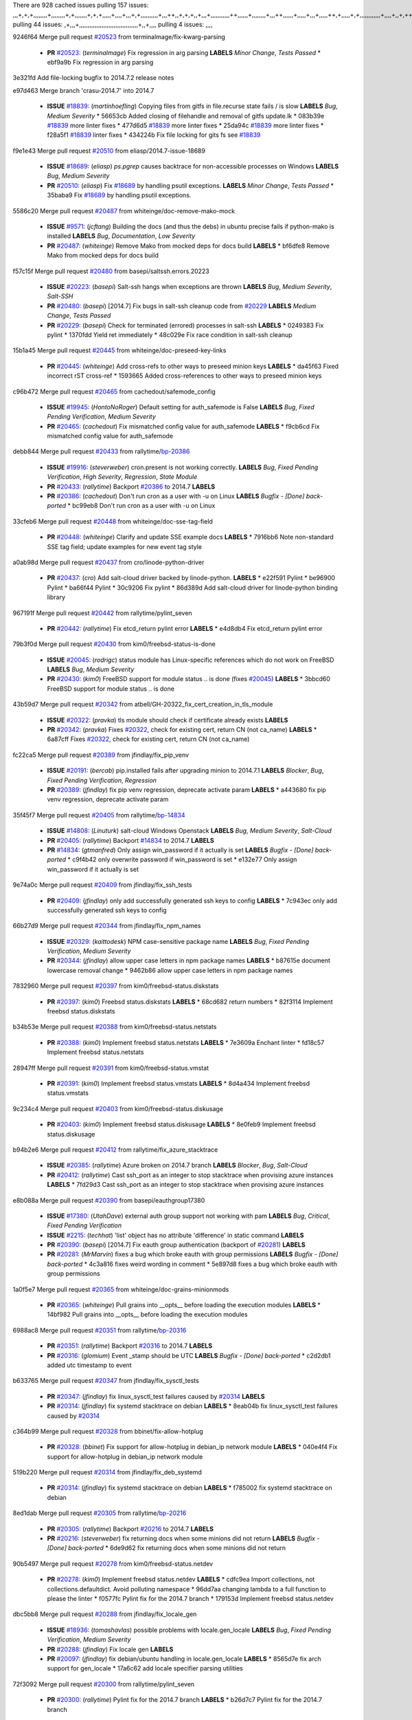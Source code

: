 There are 928 cached issues
pulling 157 issues:
,,,+,+,+,,,,,,,,+,,,,,,,,+,+,,,,,,,+,+,+,,,,,+,,,,+,,,+,+,,,,,,,,,,+,,,++,,+,+,+,,+,,,+,,,,,,,,,,,++,,,,,,+,,,,,,,,+,,,++,,,,,,+,,,,,+,,,+,,,,,++,+,,,,,+,+,,,,,,,,,,,,+,,,,+,,+,++,,,,,,+,+,,,,,,+,,+,,,
pulling 44 issues:
,+,,,+,,,,,,,,,,,,,,,,,,,,,,,,,,,,,,,,,,+,,+,,,,
pulling 4 issues:
,,,,

9246f64 Merge pull request `#20523`_ from terminalmage/fix-kwarg-parsing

  - **PR** `#20523`_: (*terminalmage*) Fix regression in arg parsing **LABELS** *Minor Change*, *Tests Passed*
    * ebf9a9b Fix regression in arg parsing

3e321fd Add file-locking bugfix to 2014.7.2 release notes


e97d463 Merge branch 'crasu-2014.7' into 2014.7

  - **ISSUE** `#18839`_: (*martinhoefling*) Copying files from gitfs in file.recurse state fails / is slow **LABELS** *Bug*, *Medium Severity*
    * 56653cb Added closing of filehandle and removal of gitfs update.lk
    * 083b39e `#18839`_ more linter fixes
    * 477d6d5 `#18839`_ more linter fixes
    * 25da94c `#18839`_ more linter fixes
    * f28a5f1 `#18839`_ linter fixes
    * 434224b Fix file locking for gits fs see `#18839`_

f9e1e43 Merge pull request `#20510`_ from eliasp/2014.7-issue-18689

  - **ISSUE** `#18689`_: (*eliasp*) `ps.pgrep` causes backtrace for non-accessible processes on Windows **LABELS** *Bug*, *Medium Severity*
  - **PR** `#20510`_: (*eliasp*) Fix `#18689`_ by handling psutil exceptions. **LABELS** *Minor Change*, *Tests Passed*
    * 35baba9 Fix `#18689`_ by handling psutil exceptions.

5586c20 Merge pull request `#20487`_ from whiteinge/doc-remove-mako-mock

  - **ISSUE** `#9571`_: (*jcftang*) Building the docs (and thus the debs) in ubuntu precise fails if python-mako is installed **LABELS** *Bug*, *Documentation*, *Low Severity*
  - **PR** `#20487`_: (*whiteinge*) Remove Mako from mocked deps for docs build **LABELS** 
    * bf6dfe8 Remove Mako from mocked deps for docs build

f57c15f Merge pull request `#20480`_ from basepi/saltssh.errors.20223

  - **ISSUE** `#20223`_: (*basepi*) Salt-ssh hangs when exceptions are thrown **LABELS** *Bug*, *Medium Severity*, *Salt-SSH*
  - **PR** `#20480`_: (*basepi*) [2014.7] Fix bugs in salt-ssh cleanup code from `#20229`_ **LABELS** *Medium Change*, *Tests Passed*
  - **PR** `#20229`_: (*basepi*) Check for terminated (errored) processes in salt-ssh **LABELS** 
    * 0249383 Fix pylint
    * 1370fdd Yield ret immediately
    * 48c029e Fix race condition in salt-ssh cleanup

15b1a45 Merge pull request `#20445`_ from whiteinge/doc-preseed-key-links

  - **PR** `#20445`_: (*whiteinge*) Add cross-refs to other ways to preseed minion keys **LABELS** 
    * da45f63 Fixed incorrect rST cross-ref
    * 1593665 Added cross-references to other ways to preseed minion keys

c96b472 Merge pull request `#20465`_ from cachedout/safemode_config

  - **ISSUE** `#19945`_: (*HontoNoRoger*) Default setting for auth_safemode is False **LABELS** *Bug*, *Fixed Pending Verification*, *Medium Severity*
  - **PR** `#20465`_: (*cachedout*) Fix mismatched config value for auth_safemode **LABELS** 
    * f9cb6cd Fix mismatched config value for auth_safemode

debb844 Merge pull request `#20433`_ from rallytime/`bp-20386`_

  - **ISSUE** `#19916`_: (*steverweber*) cron.present is not working correctly. **LABELS** *Bug*, *Fixed Pending Verification*, *High Severity*, *Regression*, *State Module*
  - **PR** `#20433`_: (*rallytime*) Backport `#20386`_ to 2014.7 **LABELS** 
  - **PR** `#20386`_: (*cachedout*) Don't run cron as a user with -u on Linux **LABELS** *Bugfix - [Done] back-ported*
    * bc99eb8 Don't run cron as a user with -u on Linux

33cfeb6 Merge pull request `#20448`_ from whiteinge/doc-sse-tag-field

  - **PR** `#20448`_: (*whiteinge*) Clarify and update SSE example docs **LABELS** 
    * 7916bb6 Note non-standard SSE tag field; update examples for new event tag style

a0ab98d Merge pull request `#20437`_ from cro/linode-python-driver

  - **PR** `#20437`_: (*cro*) Add salt-cloud driver backed by linode-python. **LABELS** 
    * e22f591 Pylint
    * be96900 Pylint
    * ba66f44 Pylint
    * 30c9206 Fix pylint
    * 86d389d Add salt-cloud driver for linode-python binding library

967191f Merge pull request `#20442`_ from rallytime/pylint_seven

  - **PR** `#20442`_: (*rallytime*) Fix etcd_return pylint error **LABELS** 
    * e4d8db4 Fix etcd_return pylint error

79b3f0d Merge pull request `#20430`_ from kim0/freebsd-status-is-done

  - **ISSUE** `#20045`_: (*rodrigc*) status module has Linux-specific references which do not work on FreeBSD **LABELS** *Bug*, *Medium Severity*
  - **PR** `#20430`_: (*kim0*) FreeBSD support for module status .. is done (fixes `#20045`_) **LABELS** 
    * 3bbcd60 FreeBSD support for module status .. is done

43b59d7 Merge pull request `#20342`_ from atbell/GH-20322_fix_cert_creation_in_tls_module

  - **ISSUE** `#20322`_: (*pravka*) tls module should check if certificate already exists **LABELS** 
  - **PR** `#20342`_: (*pravka*) Fixes `#20322`_, check for existing cert, return CN (not ca_name) **LABELS** 
    * 6a87cff Fixes `#20322`_, check for existing cert, return CN (not ca_name)

fc22ca5 Merge pull request `#20389`_ from jfindlay/fix_pip_venv

  - **ISSUE** `#20191`_: (*bercab*) pip.installed fails after upgrading minion to 2014.7.1 **LABELS** *Blocker*, *Bug*, *Fixed Pending Verification*, *Regression*
  - **PR** `#20389`_: (*jfindlay*) fix pip venv regression, deprecate activate param **LABELS** 
    * a443680 fix pip venv regression, deprecate activate param

35f45f7 Merge pull request `#20405`_ from rallytime/`bp-14834`_

  - **ISSUE** `#14808`_: (*Linuturk*) salt-cloud Windows Openstack **LABELS** *Bug*, *Medium Severity*, *Salt-Cloud*
  - **PR** `#20405`_: (*rallytime*) Backport `#14834`_ to 2014.7 **LABELS** 
  - **PR** `#14834`_: (*gtmanfred*) Only assign win_password if it actually is set **LABELS** *Bugfix - [Done] back-ported*
    * c9f4b42 only overwrite password if win_password is set
    * e132e77 Only assign win_password if it actually is set

9e74a0c Merge pull request `#20409`_ from jfindlay/fix_ssh_tests

  - **PR** `#20409`_: (*jfindlay*) only add successfully generated ssh keys to config **LABELS** 
    * 7c943ec only add successfully generated ssh keys to config

66b27d9 Merge pull request `#20344`_ from jfindlay/fix_npm_names

  - **ISSUE** `#20329`_: (*kaittodesk*) NPM case-sensitive package name **LABELS** *Bug*, *Fixed Pending Verification*, *Medium Severity*
  - **PR** `#20344`_: (*jfindlay*) allow upper case letters in npm package names **LABELS** 
    * b87615e document lowercase removal change
    * 9462b86 allow upper case letters in npm package names

7832960 Merge pull request `#20397`_ from kim0/freebsd-status.diskstats

  - **PR** `#20397`_: (*kim0*) Freebsd status.diskstats **LABELS** 
    * 68cd682 return numbers
    * 82f3114 Implement freebsd status.diskstats

b34b53e Merge pull request `#20388`_ from kim0/freebsd-status.netstats

  - **PR** `#20388`_: (*kim0*) Implement freebsd status.netstats **LABELS** 
    * 7e3609a Enchant linter
    * fd18c57 Implement freebsd status.netstats

28947ff Merge pull request `#20391`_ from kim0/freebsd-status.vmstat

  - **PR** `#20391`_: (*kim0*) Implement freebsd status.vmstats **LABELS** 
    * 8d4a434 Implement freebsd status.vmstats

9c234c4 Merge pull request `#20403`_ from kim0/freebsd-status.diskusage

  - **PR** `#20403`_: (*kim0*) Implement freebsd status.diskusage **LABELS** 
    * 8e0feb9 Implement freebsd status.diskusage

b94b2e6 Merge pull request `#20412`_ from rallytime/fix_azure_stacktrace

  - **ISSUE** `#20385`_: (*rallytime*) Azure broken on 2014.7 branch **LABELS** *Blocker*, *Bug*, *Salt-Cloud*
  - **PR** `#20412`_: (*rallytime*) Cast ssh_port as an integer to stop stacktrace when provising azure instances **LABELS** 
    * 7fd29d3 Cast ssh_port as an integer to stop stacktrace when provising azure instances

e8b088a Merge pull request `#20390`_ from basepi/eauthgroup17380

  - **ISSUE** `#17380`_: (*UtahDave*) external auth group support not working with pam **LABELS** *Bug*, *Critical*, *Fixed Pending Verification*
  - **ISSUE** `#2215`_: (*techhat*) 'list' object has no attribute 'difference' in static command **LABELS** 
  - **PR** `#20390`_: (*basepi*) [2014.7] Fix eauth group authentication (backport of `#20281`_) **LABELS** 
  - **PR** `#20281`_: (*MrMarvin*) fixes a bug which broke eauth with group permissions **LABELS** *Bugfix - [Done] back-ported*
    * 4c3a816 fixes weird wording in comment
    * 5e897d8 fixes a bug which broke eauth with group permissions

1a0f5e7 Merge pull request `#20365`_ from whiteinge/doc-grains-minionmods

  - **PR** `#20365`_: (*whiteinge*) Pull grains into __opts__ before loading the execution modules **LABELS** 
    * 14bf982 Pull grains into __opts__ before loading the execution modules

6988ac8 Merge pull request `#20351`_ from rallytime/`bp-20316`_

  - **PR** `#20351`_: (*rallytime*) Backport `#20316`_ to 2014.7 **LABELS** 
  - **PR** `#20316`_: (*glomium*) Event _stamp should be UTC **LABELS** *Bugfix - [Done] back-ported*
    * c2d2db1 added utc timestamp to event

b633765 Merge pull request `#20347`_ from jfindlay/fix_sysctl_tests

  - **PR** `#20347`_: (*jfindlay*) fix linux_sysctl_test failures caused by `#20314`_ **LABELS** 
  - **PR** `#20314`_: (*jfindlay*) fix systemd stacktrace on debian **LABELS** 
    * 8eab04b fix linux_sysctl_test failures caused by `#20314`_

c364b99 Merge pull request `#20328`_ from bbinet/fix-allow-hotplug

  - **PR** `#20328`_: (*bbinet*) Fix support for allow-hotplug in debian_ip network module **LABELS** 
    * 040e4f4 Fix support for allow-hotplug in debian_ip network module

519b220 Merge pull request `#20314`_ from jfindlay/fix_deb_systemd

  - **PR** `#20314`_: (*jfindlay*) fix systemd stacktrace on debian **LABELS** 
    * f785002 fix systemd stacktrace on debian

8ed1dab Merge pull request `#20305`_ from rallytime/`bp-20216`_

  - **PR** `#20305`_: (*rallytime*) Backport `#20216`_ to 2014.7 **LABELS** 
  - **PR** `#20216`_: (*steverweber*) fix returning docs when some minions did not return **LABELS** *Bugfix - [Done] back-ported*
    * 6de9d62 fix returning docs when some minions did not return

90b5497 Merge pull request `#20278`_ from kim0/freebsd-status.netdev

  - **PR** `#20278`_: (*kim0*) Implement freebsd status.netdev **LABELS** 
    * cdfc9ea Import collections, not collections.defaultdict. Avoid polluting namespace
    * 96dd7aa changing lambda to a full function to please the linter
    * f0577fc Pylint fix for the 2014.7 branch
    * 179153d Implement freebsd status.netdev

dbc5bb8 Merge pull request `#20288`_ from jfindlay/fix_locale_gen

  - **ISSUE** `#18936`_: (*tomashavlas*) possible problems with locale.gen_locale **LABELS** *Bug*, *Fixed Pending Verification*, *Medium Severity*
  - **PR** `#20288`_: (*jfindlay*) Fix locale gen **LABELS** 
  - **PR** `#20097`_: (*jfindlay*) fix debian/ubuntu handling in locale.gen_locale **LABELS** 
    * 8565d7e fix arch support for gen_locale
    * 17a6c62 add locale specifier parsing utilities

72f3092 Merge pull request `#20300`_ from rallytime/pylint_seven

  - **PR** `#20300`_: (*rallytime*) Pylint fix for the 2014.7 branch **LABELS** 
    * b26d7c7 Pylint fix for the 2014.7 branch

f84249e Merge pull request `#20271`_ from s0undt3ch/2014.7

  - **PR** `#20271`_: (*s0undt3ch*) Don't try to import non configurable syspath variables **LABELS** 
    * f1dd99c Don't try to import non configurable syspath variables

0e22364 Merge pull request `#20268`_ from whiteinge/django-auth-traceback

  - **PR** `#20268`_: (*whiteinge*) Prevent Django auth traceback **LABELS** 
    * 0370bd7 Added a __virtual__ function to the Django auth module
    * 8ca6fda Moved django.contrib.auth import out of module into function
    * 68b5f5c Removed unused import

b37eda2 Merge pull request `#20250`_ from Azidburn/2014.7

  - **ISSUE** `#10258`_: (*pwaller*) ssh_auth.present using options with `source: salt://` **LABELS** *Feature*
  - **PR** `#20250`_: (*Azidburn*) Fix for feature request `#10258`_ **LABELS** 
    * 6c9fd6d corrections from jenkins build
    * 441e460 Fix for feature request `#10258`_

d0a629e Merge pull request `#20261`_ from thatch45/basepi-saltssh.errors.20223

  - **ISSUE** `#20223`_: (*basepi*) Salt-ssh hangs when exceptions are thrown **LABELS** *Bug*, *Medium Severity*, *Salt-SSH*
  - **PR** `#20261`_: (*thatch45*) Merge `#20229`_ with fixes **LABELS** 
  - **PR** `#20229`_: (*basepi*) Check for terminated (errored) processes in salt-ssh **LABELS** 
    * a2a4722 lint fixes
    * 68b2773 Merge branch 'saltssh.errors.20223' of https://github.com/basepi/salt into basepi-saltssh.errors.20223
    * 1b13d4d Check for terminated (errored) processes in salt-ssh

9fafe41 Merge pull request `#20218`_ from felskrone/fqdn_master_status_2014.7

  - **ISSUE** `#19080`_: (*ferreol*) multi master failover mode looping indefinitely **LABELS** *Bug*, *Fixed Pending Verification*, *Medium Severity*
  - **PR** `#20218`_: (*felskrone*) improved status.master to work with fqdns **LABELS** 
  - **PR** `#19380`_: (*felskrone*) improve master.status to work with host fqdns/hostnames as well as ips **LABELS** *Bugfix - [Done] back-ported*
    * c8f734b improved status.master to work with fqdns

ad6cb8c Merge pull request `#20260`_ from thatch45/Jiaion-2014.7

  - **PR** `#20260`_: (*thatch45*) Merge `#20241`_ with fixes **LABELS** 
  - **PR** `#20241`_: (*Jiaion*) fix salt libs .systemd import error **LABELS** 
    * 1782958 lint fixes
    * 36283d2 Merge branch '2014.7' of https://github.com/Jiaion/salt into Jiaion-2014.7
    * 97f8631 fix salt libs .systemd import error

5c94ea3 Merge pull request `#20237`_ from joejulian/2014.7

  - **ISSUE** `#20235`_: (*joejulian*) blockdev.format state can fail even if it succeeds **LABELS** *Bug*, *Fixed Pending Verification*, *Medium Severity*
  - **PR** `#20237`_: (*joejulian*) Issue `#20235`_: blockdev.format fails when succeeding **LABELS** 
    * 762c622 Issue `#20235`_: blockdev.format fails when succeeding

f9b01bf Merge pull request `#20231`_ from whiteinge/rest_cherrypy-docs-examples

  - **PR** `#20231`_: (*whiteinge*) Added several examples and clarifications to the rest_cherrypy docs **LABELS** 
    * 23745da Replaced HTTP examples with HTTPS
    * 538e80a Added a note about recommended CherryPy versions due to SSL errors
    * 8a74d90 Added a better explanation of lowdata and more examples
    * 60c2959 Added two authentication examples to rest_cherrypy docs

bf80cf4 Merge pull request `#20225`_ from jfindlay/fix_svn_mod

  - **ISSUE** `#20224`_: (*jfindlay*) svn module username and password options broken **LABELS** *Bug*, *Fixed Pending Verification*, *Medium Severity*
  - **PR** `#20225`_: (*jfindlay*) extend a list not a tuple **LABELS** 
    * b40fedc extend a list not a tuple

ab5cf4b Merge pull request `#20203`_ from basepi/archiveextract20195

  - **ISSUE** `#20195`_: (*justinsb*) Behaviour change in archive extract **LABELS** *Bug*, *Low Severity*
  - **PR** `#20203`_: (*basepi*) [2014.7] Iterate over the shortopts if there are more than one for archive.extracted **LABELS** 
    * 8f322c9 Iterate over the shortopts if there are more than one

8598559 Merge pull request `#20210`_ from rallytime/`bp-20171`_

  - **PR** `#20210`_: (*rallytime*) Backport `#20171`_ to 2014.7 **LABELS** 
  - **PR** `#20171`_: (*plastikos*) Minor: Improve thin and shim warnings and comments. **LABELS** *Bugfix - [Done] back-ported*
    * 132f364 Don't use salt.defaults.exitcodes, just use salt.exitcodes in 2014.7
    * 80dc5ae Minor: Improve thin and shim warnings and comments.

a72017d Merge pull request `#20211`_ from rallytime/`bp-20118`_

  - **ISSUE** `#14634`_: (*Sacro*) 'unless' documentation isn't logically plausible **LABELS** *Bug*, *Documentation*, *Medium Severity*
  - **ISSUE** `#11879`_: (*pille*) cmd.run: unless/onlyif should show return code in debug loglevel **LABELS** *Feature*, *Low Severity*
  - **PR** `#20211`_: (*rallytime*) Backport `#20118`_ to 2014.7 **LABELS** 
  - **PR** `#20118`_: (*kitsemets*) salt.states.cmd: fixed 'unless' behaviour in case of multiple commands are given **LABELS** *Bugfix - [Done] back-ported*
  - **PR** `#16044`_: (*rallytime*) Clarify unless and onlyif docs **LABELS** 
  - **PR** `#11898`_: (*rallytime*) Onlyif return codes added to debug log **LABELS** 
    * d6e70fd salt.states.cmd: fixed 'unless' behaviour in case of multiple unless commands are given

4aeaec7 Merge pull request `#20212`_ from saltstack/revert-20156-`bp-19566`_

  - **PR** `#20212`_: (*rallytime*) Revert "Backport `#19566`_ to 2014.7" **LABELS** 
  - **PR** `#20156`_: (*rallytime*) Backport `#19566`_ to 2014.7 **LABELS** 
  - **PR** `#19566`_: (*traxair*) Salt add azure volume support **LABELS** *Bugfix - [Done] back-ported*
    * 9fef292 Revert "Backport `#19566`_ to 2014.7"

eb19ccd Merge pull request `#20174`_ from kim0/freebsd-status.meminfo

  - **PR** `#20174`_: (*kim0*) Implement freebsd-status.meminfo **LABELS** 
    * 5a350c0 Implement freebsd-status.meminfo

d04999d Merge pull request `#20163`_ from jfindlay/fix_sysctl

  - **ISSUE** `#20145`_: (*ferreol*) regression in sysctl present result whith test=True **LABELS** *Bug*, *Fixed Pending Verification*, *Medium Severity*, *Regression*
  - **PR** `#20163`_: (*jfindlay*) fix sysctl test state comparison **LABELS** 
    * 6bdc355 fix sysctl test state comparison

c6a1164 Merge pull request `#20128`_ from kim0/freebsd-status.cpuinfo

  - **PR** `#20128`_: (*kim0*) Freebsd status.cpuinfo **LABELS** 
    * 95331bf pylint fixes
    * 65f643e Implement freebsd-status.cpuinfo

daba06f Merge pull request `#20162`_ from rallytime/`bp-20062`_

  - **PR** `#20162`_: (*rallytime*) Backport `#20062`_ to 2014.7 **LABELS** 
  - **PR** `#20062`_: (*cachedout*) Increae default runner timeout to 60s **LABELS** *Bugfix - [Done] back-ported*
    * 7c066c3 Increae default runner timeout to 60s

02cbd7e Merge pull request `#20159`_ from rallytime/`bp-20115`_

  - **ISSUE** `#19306`_: (*TaiSHiNet*) DigitalOcean API v1 private_networking is set to True instead of 'true' **LABELS** *Bug*, *Low-Hanging Fruit*, *Medium Severity*, *Salt-Cloud*
  - **PR** `#20159`_: (*rallytime*) Backport `#20115`_ to 2014.7 **LABELS** 
  - **PR** `#20115`_: (*TaiSHiNet*) DO APIv1 issue Closes `#19306`_ **LABELS** *Bugfix - [Done] back-ported*
    * 2e58b07 DO APIv1 issue Closes `#19306`_

39bdd3a Merge pull request `#20157`_ from rallytime/`bp-19976`_

  - **PR** `#20157`_: (*rallytime*) Backport `#19976`_ to 2014.7 **LABELS** 
  - **PR** `#19976`_: (*oldmantaiter*) Add compatibility to mount by label **LABELS** *Bugfix - [Done] back-ported*
    * fe1f260 Add compatibility to mount by label

1295206 Merge pull request `#20156`_ from rallytime/`bp-19566`_

  - **ISSUE** `#19162`_: (*traxair*) Permanent disk on Azure **LABELS** *Feature*, *Fixed Pending Verification*
  - **PR** `#20156`_: (*rallytime*) Backport `#19566`_ to 2014.7 **LABELS** 
  - **PR** `#19566`_: (*traxair*) Salt add azure volume support **LABELS** *Bugfix - [Done] back-ported*
    * f874d8b Pylint fixes
    * 0a28a46 `#19162`_ added disks to Azure VM creation. Only new empty disks are supported. Add a line volumes:   - { size: 10 (default 100), lun: [0-15](default: 0), disk_label: <label>(default: <role-name>-disk-<lun>) }

6511aac Merge pull request `#20154`_ from rallytime/`bp-15701`_

  - **ISSUE** `#15417`_: (*Jille*) file.replace returns None instead of True when it doesn't do anything **LABELS** *Bug*, *Low Severity*, *State Module*
  - **PR** `#20154`_: (*rallytime*) Backport `#15701`_ to 2014.7 **LABELS** 
  - **PR** `#15701`_: (*Jille*) Fixed the Result of file.replace (`#15417`_) **LABELS** *Bugfix - [Done] back-ported*
    * b9d2f5b Fixed the Result of file.replace

690d34c Merge pull request `#20131`_ from kim0/freebsd-status.cpustats

  - **PR** `#20131`_: (*kim0*) Implementing freebsd-status.cpustats **LABELS** 
    * db0047c Implementing freebsd-status.cpustats

0b47a56 Merge pull request `#20000`_ from terminalmage/`fix-19552`_

  - **ISSUE** `#19540`_: (*wuxxin*) regression from 2014.7 to git/2014.7 branch: masterless salt-call, pillar jinja rendering can not import/load files from pillar **LABELS** *Blocker*, *Bug*, *Confirmed*, *Medium Severity*, *Regression*
  - **PR** `#20000`_: (*terminalmage*) Better check for pillar for jinja templating **LABELS** 
  - **PR** `#19552`_: (*terminalmage*) Fix regression in masterless pillar generation **LABELS** 
    * 59e7481 Fix TestSaltCacheLoader tests
    * 4807d7d Ignore file cache created by jinja tests
    * d34c0c7 Fix jinja tests
    * edf51d6 Use self.opts instead of opts
    * f57255d Better check for pillar for jinja templating
    * 55d3b73 Remove __pillar completely

4e93117 Merge pull request `#20155`_ from basepi/debianip19528

  - **ISSUE** `#19528`_: (*ssgward*) network.managed errors when bonding interfaces **LABELS** *Bug*, *Fixed Pending Verification*, *Medium Severity*, *Regression*, *ZD*
  - **PR** `#20155`_: (*basepi*) Do not use 'is' for string comparison **LABELS** 
    * 3222284 Do not use 'is' for string comparison

eba8d9e Merge pull request `#20136`_ from kev009/sockstat-args

  - **ISSUE** `#20044`_: (*cedwards*) [freebsd][2014.7.1] traceback when using 'show_timeout: True' **LABELS** *Bug*, *Fixed Pending Verification*, *Medium Severity*
  - **PR** `#20136`_: (*kev009*) Try to fix sockstat args for `#20044`_ **LABELS** 
    * 5728653 Try to fix sockstat args for `#20044`_

a7462da Merge pull request `#20138`_ from whiteinge/doc-log-granular-warning-syntax

  - **PR** `#20138`_: (*whiteinge*) Fixed syntax error in log_granular_levels example **LABELS** 
    * e3d29bf Fixed syntax error in log_granular_levels example

cc1e81a Merge pull request `#20112`_ from rallytime/pylint_7

  - **PR** `#20112`_: (*rallytime*) Pylint fixes for 2014.7 branch **LABELS** 
    * 2a5396c Pylint fixes for 2014.7 branch

873fde3 Merge pull request `#20097`_ from jfindlay/fix_locale_gen

  - **ISSUE** `#18936`_: (*tomashavlas*) possible problems with locale.gen_locale **LABELS** *Bug*, *Fixed Pending Verification*, *Medium Severity*
  - **PR** `#20097`_: (*jfindlay*) fix debian/ubuntu handling in locale.gen_locale **LABELS** 
    * 4be92ed fix debian/ubuntu handling in locale.gen_locale

b3ae619 Merge pull request `#20079`_ from kim0/freebsd-status.version-2014.7

  - **PR** `#20079`_: (*kim0*) Implement Freebsd status.version merge to 2014.7 **LABELS** 
    * 380ec1b Add error for unsupported OSs
    * edd6ee7 Implementing status.version on FreeBSD

d0bf842 Merge pull request `#20080`_ from kim0/freebsd-status.nproc-2014.7

  - **PR** `#20080`_: (*kim0*) Implement Freebsd status.nproc merge to 2014.7 **LABELS** 
    * 34452f1 enchant pylint with spaces after commas
    * 1222200 KISS, get nproc value from grains
    * a299dd1 catching exception if OS is not in supported list
    * 1cd565e Implements status.nproc on FreeBSD

d199edd Merge pull request `#20076`_ from rallytime/fix_states_file_tests

  - **PR** `#20076`_: (*rallytime*) Add some mocked variables to fix the file_test failures **LABELS** 
    * cdc8039 Add some mocked variables to fix the file_test failures

9d82d0f Merge pull request `#20091`_ from rallytime/fix_cloud_tests

  - **PR** `#20091`_: (*rallytime*) Change image name in rackspace profile config to a valid one **LABELS** 
    * 299374a Change image name in rackspace profile config to a valid one

70b9370 Merge pull request `#20087`_ from shanedlee/fix_docs_2

  - **PR** `#20087`_: (*twangboy*) Changed exe's to installers **LABELS** 
    * 7c253f5 Changed exe's to installers

efa3bd6 Merge pull request `#20048`_ from s0undt3ch/features/use-saltpylint

  - **PR** `#20048`_: (*s0undt3ch*) Make use of the SaltPyLint package separated from SaltTesting **LABELS** 
    * 472bf88 Make use of the SaltPyLint package separated from SaltTesting

f254f1f Merge pull request `#20041`_ from rallytime/fix_dulwich_check

  - **PR** `#20041`_: (*rallytime*) dulwich.__version__ returns a tuple of ints instead of a string **LABELS** 
    * 50b99a5 Use tuple comparison, not LooseVersion
    * 9dd00b4 Pylint fix
    * 6669e25 dulwich.__version__ returns a tuple of ints instead of a string

074c408 Add __instance_id__ to pylint checks as this has been added to


c5ac604 Merge pull request `#20046`_ from hvnsweeting/2014.7

  - **ISSUE** `#8881`_: (*kiorky*) file.managed & file.blockreplace using file.accumulated do not support reload **LABELS** *Feature*
  - **PR** `#20046`_: (*hvnsweeting*) bugfix: persist accumulator data after reload_modules, fix `#8881`_ **LABELS** 
  - **PR** `#19731`_: (*hvnsweeting*) bugfix: persist accumulator data after reload_modules, fix `#8881`_ **LABELS** 
    * ca907b4 bugfix: persist accumulator data after reload_modules, fix `#8881`_

85e32d1 Merge pull request `#20023`_ from basepi/gpgrenderersaltssh19114

  - **ISSUE** `#19114`_: (*pykler*) salt-ssh and gpg pillar renderer **LABELS** *Bug*, *High Severity*, *P4*, *Salt-SSH*
  - **PR** `#20023`_: (*basepi*) Partially revert `#19912`_ **LABELS** 
  - **PR** `#19912`_: (*basepi*) Assume __salt__['config.get'] is present in gpg renderer **LABELS** 
  - **PR** `#19787`_: (*slafs*) fixes GPG renderer when working with states in salt-ssh **LABELS** 
    * e3b471d Partially revert `#19912`_

5913ae0 Merge pull request `#20024`_ from eliasp/2014.7-states.file.replace-don't-report-changes-on-test=True

  - **PR** `#20024`_: (*eliasp*) Fix states.file.replace() always reporting changes on test=True. **LABELS** 
    * 4737412 Fix states.file.replace() always reporting changes on test=True.

02fa494 Merge pull request `#20012`_ from eliasp/2014.7-states.git.latest-test=True

  - **PR** `#20012`_: (*eliasp*) states.git.latest - Don't report changes on test=True when there aren't any. **LABELS** 
    * 9fc6ac4 Don't report changes on test=True when there aren't any.

7ac742b Merge pull request `#20022`_ from jfindlay/yes_win_dns

  - **ISSUE** `#18513`_: (*Supermathie*) network.managed (windows) cannot set interface without DNS servers **LABELS** *Bug*, *Medium Severity*
  - **PR** `#20022`_: (*jfindlay*) require DNS for win network.managed state **LABELS** 
  - **PR** `#19968`_: (*jfindlay*) allow user to disable DNS for win net iface **LABELS** 
    * 7d23ad5 require DNS for win network.managed state

55cb7fd Merge pull request `#20015`_ from basepi/grainsprecedencedocs19611

  - **ISSUE** `#19612`_: (*dnd*) File based grains do not override custom grains **LABELS** *Bug*, *Cannot Reproduce*, *High Severity*
  - **ISSUE** `#19611`_: (*dnd*) Document grains evaluation order **LABELS** *Bug*, *Documentation*, *High Severity*
  - **PR** `#20015`_: (*basepi*) Fix grains precedence issues **LABELS** 
    * fd6b9eb Fix grains loading (and override) order
    * a067e6c Fix the grains precedence documentation

487fa9c Merge pull request `#20001`_ from saltstack/revert-19960-`bp-19790`_

  - **PR** `#20001`_: (*rallytime*) Revert "Backport `#19790`_ to 2014.7" **LABELS** 
  - **PR** `#19960`_: (*rallytime*) Backport `#19790`_ to 2014.7 **LABELS** 
  - **PR** `#19790`_: (*cachedout*) Fix multi-master event handling bug **LABELS** *Bugfix - [Done] back-ported*
    * f49edd1 Revert "Backport `#19790`_ to 2014.7"

f21f6c2 Merge pull request `#19988`_ from thatch45/fix_file_test

  - **PR** `#19988`_: (*thatch45*) Fix for a state file change issue, fix for `#19833`_ **LABELS** 
  - **PR** `#19833`_: (*clan*) update ret of check_managed_changes **LABELS** 
    * 8e0a9e2 Fix for a state file change issue, fix for `#19833`_

a368183 Merge pull request `#20003`_ from rallytime/pylint_dot_seven

  - **PR** `#20003`_: (*rallytime*) Easy pylint fixes **LABELS** 
    * 1ba8a77 Easy pylint fixes

fd8e474 Merge pull request `#19968`_ from jfindlay/no_win_dns

  - **ISSUE** `#18513`_: (*Supermathie*) network.managed (windows) cannot set interface without DNS servers **LABELS** *Bug*, *Medium Severity*
  - **PR** `#19968`_: (*jfindlay*) allow user to disable DNS for win net iface **LABELS** 
    * bbb83a8 allow user to disable DNS for win net iface

d67add6 Merge pull request `#19973`_ from highlyunavailable/features/fix_file_recurse_prereq_windows

  - **PR** `#19973`_: (*highlyunavailable*) Fixes an error where a prereq of a file.recurse fails on Windows **LABELS** 
    * 3b2abe8 Fixes an error where a state with a prereq of a file.recurse fails on Windows.

eb61b1a Merge pull request `#19970`_ from rallytime/dulwich_warnings

  - **PR** `#19970`_: (*rallytime*) Add minimum version warnings to dulwich usage in gitfs **LABELS** 
    * e23bdea Add minimum version warnings to dulwich usage in gitfs

c391f88 Merge pull request `#19982`_ from basepi/2014.7.1release

  - **PR** `#19982`_: (*basepi*) Release 2014.7.1 (docs sidebar and release date for release notes) **LABELS** 
    * f1e7661 Release 2014.7.1 (docs sidebar and release date for release notes)

6319500 Merge pull request `#19980`_ from rallytime/update_windows_release_docs

  - **PR** `#19980`_: (*rallytime*) Add 2014.7.1 release to Windows Installation Docs **LABELS** 
    * 99e35ff Add 2014.7.1 release to Windows Installation Docs

f3019a8 Merge pull request `#18400`_ from terminalmage/issue17700

  - **ISSUE** `#17700`_: (*damonnk*) Salt doesn't honor symlinks with gitfs **LABELS** *Bug*, *Fixed Pending Verification*, *Medium Severity*
  - **PR** `#18400`_: (*terminalmage*) Fix gitfs serving symlinks **LABELS** 
    * 9dae0bc Simplify path munging logic
    * a08e7b4 Add symlink_list function to gitfs
    * 5855446 Fix gitfs serving symlinks

945a016 Merge pull request `#19961`_ from rallytime/`bp-19855`_

  - **ISSUE** `#18673`_: (*dennisoconnor*) docker.login module is failing **LABELS** *Bug*, *Medium Severity*
  - **PR** `#19961`_: (*rallytime*) Backport `#19855`_ to 2014.7 **LABELS** 
  - **PR** `#19855`_: (*colincoghill*) Fix for docker login saltstack/salt`#18673`_ **LABELS** *Bugfix - [Done] back-ported*
    * 28af4ef Fix for docker login saltstack/salt`#18673`_

21da224 Merge pull request `#19960`_ from rallytime/`bp-19790`_

  - **PR** `#19960`_: (*rallytime*) Backport `#19790`_ to 2014.7 **LABELS** 
  - **PR** `#19790`_: (*cachedout*) Fix multi-master event handling bug **LABELS** *Bugfix - [Done] back-ported*
    * cf83079 Remove unnecessary comment
    * f1aaf1b Fix multi-master event handling bug

43f4451 Merge pull request `#19959`_ from RobertFach/doc-19875-gitfs-dulwich

  - **ISSUE** `#19875`_: (*RobertFach*) gitfs backend dulwich broken on Ubuntu 12.04 LTS **LABELS** *Documentation*, *Fixed Pending Verification*, *Low-Hanging Fruit*
  - **PR** `#19959`_: (*RobertFach*) updated information regarding required version for dulwich gitfs backend **LABELS** 
    * 4f7b0a2 updated information regarding required version for dulwich gitfs backend

491cfbf Merge pull request `#19937`_ from nshalman/fix-esky-version-2014.7

  - **PR** `#19937`_: (*nshalman*) SmartOS Esky: fix build version identification (backport of saltstack/salt`#19936`_) **LABELS** 
    * 32c222f SmartOS Esky: fix build version identification

9cce544 Merge pull request `#19930`_ from highlyunavailable/feature/fix_tar_options

  - **ISSUE** `#19928`_: (*highlyunavailable*) Regression in archive.extracted with tar_options **LABELS** *Bug*, *Fixed Pending Verification*, *Medium Severity*, *Regression*
  - **PR** `#19930`_: (*highlyunavailable*) Split out tar options into long and short array-based arguments **LABELS** 
    * c727e55 Split out tar options into long and short

a677984 Merge pull request `#19927`_ from jfindlay/fix_sysctl

  - **ISSUE** `#19870`_: (*bigg01*) state sysctl.present does not create the /etc/sysctl.d/99-salt.conf on a systemd using system **LABELS** *Bug*, *Fixed Pending Verification*, *Medium Severity*
  - **PR** `#19927`_: (*jfindlay*) create /etc/sysctl.d/99-salt.conf if not present **LABELS** 
    * db76a42 create /etc/sysctl.d/99-salt.conf if not present

0cd3d4e Merge pull request `#19919`_ from JaseFace/osfinger-osmajor-bsd

  - **PR** `#19919`_: (*JaseFace*) Add osmajorrelease and osfinger grains for BSD systems **LABELS** 
    * 3718e6e Add osmajorrelease and osfinger grains for BSD systems

5bd3ad8 Merge pull request `#19921`_ from thatch45/The-Loeki-fix_sysctl

  - **PR** `#19921`_: (*thatch45*) Merge `#19838`_ **LABELS** 
  - **PR** `#19838`_: (*The-Loeki*) Bugfix setting sysctl keys with '/' in it **LABELS** 
    * 594220c If we import a function from another module like this
    * 364c2b5 Merge branch 'fix_sysctl' of https://github.com/The-Loeki/salt into The-Loeki-fix_sysctl
    * 5464d70 Fix SysCtl check; when a key contains a /, it should be translated to a dot (for example VLAN interfaces; net.ipv6.conf.bond0/560.use_tempaddr = 0)

02782e3 Merge pull request `#19912`_ from basepi/salt-ssh-gpg-renderer19114

  - **ISSUE** `#19114`_: (*pykler*) salt-ssh and gpg pillar renderer **LABELS** *Bug*, *High Severity*, *P4*, *Salt-SSH*
  - **PR** `#19912`_: (*basepi*) Assume __salt__['config.get'] is present in gpg renderer **LABELS** 
  - **PR** `#19787`_: (*slafs*) fixes GPG renderer when working with states in salt-ssh **LABELS** 
    * e2b1079 Assume __salt__['config.get'] is present

83591df Merge pull request `#19909`_ from s0undt3ch/hotfix/create-parent-dirs

  - **PR** `#19909`_: (*s0undt3ch*) Create parent directories **LABELS** 
    * b837c3b Create parent directories

938af03 Merge pull request `#19902`_ from jfindlay/fix_blkid

  - **ISSUE** `#19795`_: (*kim0*) disk.blkid stack trace on freebsd **LABELS** *Bug*, *Fixed Pending Verification*, *Medium Severity*
  - **PR** `#19902`_: (*jfindlay*) test for blkid before running disk.blkid **LABELS** 
    * 192ccc7 test for blkid before running disk.blkid

ab725d5 Merge pull request `#19904`_ from rallytime/pylint_dot_seven

  - **PR** `#19904`_: (*rallytime*) Fix pylint errors on 2014.7 **LABELS** 
    * 4a6f788 Fix pylint errors on 2014.7

80f9267 Merge pull request `#19885`_ from whiteinge/rest_cherrypy-token-error

  - **PR** `#19885`_: (*whiteinge*) Also catch TokenAuthenticationError tracebacks to properly raise a 401 **LABELS** 
    * 76547b9 Also catch TokenAuthenticationError tracebacks to properly raise a 401

0e679b6 Merge pull request `#19880`_ from whiteinge/msazure-dep-docs

  - **PR** `#19880`_: (*whiteinge*) Added depends section to Azure cloud module docstring **LABELS** 
    * a5d22fb Added depends section to Azure cloud module docstring

602b1a3 Merge pull request `#19862`_ from kev009/freebsd-kmods

  - **PR** `#19862`_: (*kev009*) Add freebsdkmod changes to 2014.7.2 relnotes **LABELS** 
    * 494543c Add freebsdkmod changes to 2014.7.2 relnotes

275ac80 Merge pull request `#19835`_ from The-Loeki/fix_rh_mtu

  - **PR** `#19835`_: (*The-Loeki*) Fix MTU setting in network.managed for RH systems **LABELS** 
    * 3d3b219 Fix MTU setting in network.managed for RH systems

1d5e8b5 Merge pull request `#19826`_ from jfindlay/sdecode_jinja

  - **ISSUE** `#19173`_: (*TJuberg*) SLS Rendering fails with Jinja error: 'ascii' codec can't decode byte <nnnn> in position <nn>: ordinal not in range(128) **LABELS** *Bug*, *Fixed Pending Verification*, *Low-Hanging Fruit*, *Medium Severity*
  - **PR** `#19826`_: (*jfindlay*) properly decode jinja rendering, fixes `#19173`_ **LABELS** 
    * 581b6ea properly decode jinja rendering, fixes `#19173`_

639c84e Merge pull request `#19887`_ from basepi/defaultdatayamldocs

  - **PR** `#19887`_: (*basepi*) Fix code block explanation in starting states tutorial **LABELS** 
    * 1fb6fc0 Fix the explanation of the Default Data - YAML section of starting states

ba505e4 Merge pull request `#19825`_ from jfindlay/fix_lvcreate

  - **ISSUE** `#19824`_: (*jfindlay*) linux_lvm lvcreate function does not use extra_arguments **LABELS** *Bug*, *Medium Severity*
  - **PR** `#19825`_: (*jfindlay*) remove redundant code, append extra_arguments to cmd **LABELS** 
    * 1ae321b remove redundant code, append extra_arguments to cmd

ef3d51c Merge pull request `#19820`_ from highlyunavailable/feature/2014.7_fix_file_recurse_windows

  - **ISSUE** `#19815`_: (*highlyunavailable*) file.recurse on masterless windows minions fails due to path separator issues **LABELS** *Bug*, *Medium Severity*
  - **ISSUE** `#14048`_: (*belawaeckerlig*) salt masterless windows own modules do not work **LABELS** *Bug*, *Medium Severity*, *Windows*
  - **PR** `#19820`_: (*highlyunavailable*) Force roots fileclient on Masterless Windows to return fake POSIX/"url" **LABELS** 
  - **PR** `#19805`_: (*highlyunavailable*) Fixes `#14048`_ and also a bug in win_servermanager **LABELS** 
    * d2853fd Force roots fileclient on Masterless Windows to return fake POSIX/"url" paths

327eb8e Merge pull request `#19827`_ from jfindlay/pylint_2014.7

  - **PR** `#19827`_: (*jfindlay*) change perms on some tests/ files **LABELS** 
    * eaa704c change perms on some tests/ files

3bf221c Merge pull request `#19809`_ from garethgreenaway/fix_schedule_reload

  - **PR** `#19809`_: (*garethgreenaway*) Fixes to scheduler in 2014.7 **LABELS** 
    * 787322f Fixing bug with schedule.reload if the saved schedule file existed but was empty.

f41a163 Merge pull request `#19805`_ from highlyunavailable/feature/2014.7.1_fixwinpkg

  - **ISSUE** `#14048`_: (*belawaeckerlig*) salt masterless windows own modules do not work **LABELS** *Bug*, *Medium Severity*, *Windows*
  - **PR** `#19805`_: (*highlyunavailable*) Fixes `#14048`_ and also a bug in win_servermanager **LABELS** 
    * ef1ba92 Fixes `#14048`_ and also a bug in win_servermanager

ffcf7ce Merge pull request `#19789`_ from jfindlay/hosts_eol

  - **ISSUE** `#19738`_: (*Reiner030*) host.present drops last newline **LABELS** *Bug*, *Fixed Pending Verification*, *Medium Severity*
  - **PR** `#19789`_: (*jfindlay*) end /etc/hosts with EOL to not break utils that read it **LABELS** 
    * 2506d34 end /etc/hosts with EOL to not break utils that read it

6736f6d Merge pull request `#19804`_ from basepi/salt-ssh.arg.yamlify.19773

  - **ISSUE** `#19773`_: (*kt97679*) salt-ssh fails to render pillar provided as command line argument **LABELS** *Bug*, *Medium Severity*, *Salt-SSH*
  - **PR** `#19804`_: (*basepi*) Fix for passing pillar to state runs in salt-ssh **LABELS** 
    * 372a49b Split this out to satisfy the pylint gods
    * da4e686 Fix my over-zealousness for pillar updates
    * 70e63d7 Update pillar from command line for state runs in salt-ssh
    * 6664a50 Don't condition the arg output
    * d76dc7b Pass in argv
    * 55492cc Use salt.utils.args for salt-ssh arg parsing
    * 18a75e2 Remove the extra, unused cmd function

5fb9e91 Merge pull request `#19798`_ from jfindlay/fix_msiexec

  - **ISSUE** `#19796`_: (*highlyunavailable*) Regression: win_pkg fails in msiexec mode **LABELS** *Bug*, *Fixed Pending Verification*, *Medium Severity*, *Regression*
  - **PR** `#19798`_: (*jfindlay*) fix msiexec cmd, `#19796`_ **LABELS** *Bugfix - [Done] back-ported*
    * 136386d fix msiexec cmd, `#19796`_

0b9d02d Merge pull request `#19781`_ from rallytime/pylint_dance

  - **PR** `#19781`_: (*rallytime*) Pylint fix for 2014.7 **LABELS** 
    * 6ca9117 Pylint fix for 2014.7

5678558 Merge pull request `#19777`_ from garethgreenaway/fix_schedule_list

  - **PR** `#19777`_: (*garethgreenaway*) fixes to schedule module in 2014.7 **LABELS** 
    * 08c9bc9 fixing a bug where schedule.list would error out if it encountered a configuration item that wasn't in the list of supported items.

d3fc81e Merge pull request `#19742`_ from basepi/saltssh.msgpack.remove.7913

  - **ISSUE** `#7913`_: (*pfalcon*) salt-ssh imports unrelated python modules on both slave (fatal) and master **LABELS** *Bug*, *Medium Severity*, *Salt-SSH*
  - **PR** `#19742`_: (*basepi*) [DO NOT MERGE] Remove msgpack from thin generation for salt-ssh **LABELS** 
    * 3b29fa0 Remove msgpack from thin generation for salt-ssh

56a52f9 Merge pull request `#19752`_ from rallytime/remove_sshpass_checks

  - **PR** `#19752`_: (*rallytime*) Remove sshpass checks **LABELS** 
    * a3b472d Fix saltify driver check
    * a6d4b0c Fix nova sshpass check
    * 34390b7 Remove keyfile check
    * dfe38a2 Fix openstack driver
    * 2581adb Remove the sshpass checks in openstack
    * bb13220 Remove sshpass check from proxmox
    * 6602e8e Remove sshpass checks from parallels
    * 2b44f61 Remove sshpass check in nova driver
    * e9d32c5 Remove sshpass checks in rackspace driver
    * f748ac5 Remove sshpass check in joyent driver
    * 65ce516 Remove sshpass checks from saltify
    * c763260 Remove sshpass checks from gogrid
    * 4d5cc90 Remove sshpass checks from utils/cloud.py and other references

4158b17 Merge pull request `#19741`_ from basepi/saltssh.jinja.newconvention.19681

  - **ISSUE** `#19681`_: (*Bilge*) salt-ssh cannot use new salt module calling convention from state templates **LABELS** *Bug*, *Confirmed*, *Fixed Pending Verification*, *Low Severity*, *Salt-SSH*
  - **PR** `#19741`_: (*basepi*) Fix FunctionWrapper to allow for jinja salt.cmd.run() syntax **LABELS** 
    * fa5dd41 Fix FunctionWrapper to allow for jinja salt.cmd.run() syntax

dcf9128 Merge pull request `#19743`_ from basepi/2014.7.2releasenotes

  - **PR** `#19743`_: (*basepi*) Add more release notes for 2014.7.1 and 2014.7.2 **LABELS** 
    * 228ada2 Add release notes for 2014.7.2
    * 2e364ac Add more release notes for 2014.7.1

58154bb Merge pull request `#19721`_ from terminalmage/2014.7-archive-fixes

  - **PR** `#19721`_: (*terminalmage*) Remove 'recurse' argument from archive.zip **LABELS** 
    * 24752ff Fix archive tests
    * 9e9c0b1 Improve docstrings
    * 4f74473 Remove 'recurse' argument from archive.zip

9df5e5b Merge pull request `#19718`_ from sjansen/patch-5

  - **PR** `#19718`_: (*sjansen*) Enable salt-cloud bootstrap with ssh gateway **LABELS** 
    * 16b30f3 Enable salt-cloud bootstrap with ssh gateway

5a3bd60 Merge pull request `#19715`_ from kev009/freebsd-kmods

  - **PR** `#19715`_: (*kev009*) Switch FreeBSD kmod module to use loader.conf **LABELS** 
  - **PR** `#19682`_: (*kev009*) FreeBSD kmod bugfixes **LABELS** 
    * 5dbfd02 Switch freebsdkmod to use loader.conf

d204fe4 Merge pull request `#19698`_ from basepi/filemanagedcontents19669

  - **ISSUE** `#19669`_: (*MrMarvin*) file.managed with `contents` and without `contents_newline` seems broken **LABELS** *Bug*, *Fixed Pending Verification*, *Low Severity*, *Low-Hanging Fruit*
  - **PR** `#19698`_: (*basepi*) Force contents to string under Falsey conditions too for file.managed **LABELS** 
    * 95c82b1 Force contents to string under Falsey conditions too

7e0b461 Merge pull request `#19710`_ from rallytime/`bp-19580`_

  - **PR** `#19710`_: (*rallytime*) Backport `#19580`_ to 2014.7 **LABELS** 
  - **PR** `#19580`_: (*traxair*) Fix azure cloud service **LABELS** *Bugfix - [Done] back-ported*
    * 43ab12f Whitespace fix
    * 374ab04 Backport `#19580`_ to 2014.7

b847109 Merge pull request `#19722`_ from rallytime/fix_19453

  - **ISSUE** `#19453`_: (*theherk*) Output switches return "salt-cloud: error: no such option:" **LABELS** *Documentation*, *Fixed Pending Verification*, *Low-Hanging Fruit*
  - **PR** `#19722`_: (*rallytime*) Remove old --out options from salt-cloud docs **LABELS** 
    * 4a1a512 Remove old --out options from salt-cloud docs

97a815f Merge pull request `#19706`_ from jfindlay/fix_bsd_cmds

  - **PR** `#19706`_: (*jfindlay*) fix freebsd commands **LABELS** 
    * 2717c1b fix freebsd commands

0ca2dbf Merge pull request `#19709`_ from rallytime/`bp-19523`_

  - **PR** `#19709`_: (*rallytime*) Backport `#19523`_ to 2014.7 **LABELS** 
  - **PR** `#19523`_: (*cachedout*) Try giving some rest tornado requests a little more time **LABELS** *Bugfix - [Done] back-ported*
    * c172470 Try giving some rest tornado requests a little more time

80ec40b Merge pull request `#19689`_ from rallytime/locale_versionadded

  - **ISSUE** `#19607`_: (*pwaller*) State locale.present found in sls common is unavailable **LABELS** *Documentation*, *Fixed Pending Verification*
  - **PR** `#19689`_: (*rallytime*) Add versionadded directives to newer locale functions **LABELS** 
    * 0b96b13 Add versionadded directives to newer locale functions

2da27f0 Merge pull request `#19682`_ from kev009/freebsd-kmods

  - **PR** `#19682`_: (*kev009*) FreeBSD kmod bugfixes **LABELS** 
    * edd4fba Bugfix my freebsdkmod implementation
    * 1373a25 Garbage collect unused private method
    * 1c7e55e pep8 kmod and freebsdkmod execution modules
    * 91cf8af Fix freebsdkmod lsmod()
    * 5873041 Add persistent module capabilities to freebsdkmod

640a717 Merge pull request `#19678`_ from davidjb/doc-saltfile-ssh

  - **PR** `#19678`_: (*davidjb*) Expand documentation about Saltfile for salt-ssh **LABELS** 
    * 839968f Expand documentation about Saltfile for salt-ssh

200a6ea Merge pull request `#19676`_ from davidjb/git-error-verbosity

  - **PR** `#19676`_: (*davidjb*) Improve error reporting for failing git module commands **LABELS** 
    * 7b3089a Ensure git command execution failures describe what command failed, not just stderr, which can be empty

1eb0b4b Merge pull request `#19661`_ from basepi/sysctlretcode19606

  - **ISSUE** `#19606`_: (*pwaller*) systemctl is-enabled foo-bar.service failed with return code: 1 **LABELS** *Bug*, *Low-Hanging Fruit*, *Medium Severity*
  - **PR** `#19661`_: (*basepi*) Suppress retcode warnings for systemd enabled check, Fixes `#19606`_ **LABELS** 

01d1907 Suppress retcode warnings for systemd enabled check, Fixes `#19606`_

  - **ISSUE** `#19606`_: (*pwaller*) systemctl is-enabled foo-bar.service failed with return code: 1 **LABELS** *Bug*, *Low-Hanging Fruit*, *Medium Severity*


.. _`#10258`: https://github.com/saltstack/salt/issues/10258
.. _`#11879`: https://github.com/saltstack/salt/issues/11879
.. _`#11898`: https://github.com/saltstack/salt/issues/11898
.. _`#14048`: https://github.com/saltstack/salt/issues/14048
.. _`#14634`: https://github.com/saltstack/salt/issues/14634
.. _`#14808`: https://github.com/saltstack/salt/issues/14808
.. _`#14834`: https://github.com/saltstack/salt/issues/14834
.. _`#15417`: https://github.com/saltstack/salt/issues/15417
.. _`#15701`: https://github.com/saltstack/salt/issues/15701
.. _`#16044`: https://github.com/saltstack/salt/issues/16044
.. _`#17380`: https://github.com/saltstack/salt/issues/17380
.. _`#17700`: https://github.com/saltstack/salt/issues/17700
.. _`#18400`: https://github.com/saltstack/salt/issues/18400
.. _`#18513`: https://github.com/saltstack/salt/issues/18513
.. _`#18673`: https://github.com/saltstack/salt/issues/18673
.. _`#18689`: https://github.com/saltstack/salt/issues/18689
.. _`#18839`: https://github.com/saltstack/salt/issues/18839
.. _`#18936`: https://github.com/saltstack/salt/issues/18936
.. _`#19080`: https://github.com/saltstack/salt/issues/19080
.. _`#19114`: https://github.com/saltstack/salt/issues/19114
.. _`#19162`: https://github.com/saltstack/salt/issues/19162
.. _`#19173`: https://github.com/saltstack/salt/issues/19173
.. _`#19306`: https://github.com/saltstack/salt/issues/19306
.. _`#19380`: https://github.com/saltstack/salt/issues/19380
.. _`#19453`: https://github.com/saltstack/salt/issues/19453
.. _`#19523`: https://github.com/saltstack/salt/issues/19523
.. _`#19528`: https://github.com/saltstack/salt/issues/19528
.. _`#19540`: https://github.com/saltstack/salt/issues/19540
.. _`#19552`: https://github.com/saltstack/salt/issues/19552
.. _`#19566`: https://github.com/saltstack/salt/issues/19566
.. _`#19580`: https://github.com/saltstack/salt/issues/19580
.. _`#19606`: https://github.com/saltstack/salt/issues/19606
.. _`#19607`: https://github.com/saltstack/salt/issues/19607
.. _`#19611`: https://github.com/saltstack/salt/issues/19611
.. _`#19612`: https://github.com/saltstack/salt/issues/19612
.. _`#19661`: https://github.com/saltstack/salt/issues/19661
.. _`#19669`: https://github.com/saltstack/salt/issues/19669
.. _`#19676`: https://github.com/saltstack/salt/issues/19676
.. _`#19678`: https://github.com/saltstack/salt/issues/19678
.. _`#19681`: https://github.com/saltstack/salt/issues/19681
.. _`#19682`: https://github.com/saltstack/salt/issues/19682
.. _`#19689`: https://github.com/saltstack/salt/issues/19689
.. _`#19698`: https://github.com/saltstack/salt/issues/19698
.. _`#19706`: https://github.com/saltstack/salt/issues/19706
.. _`#19709`: https://github.com/saltstack/salt/issues/19709
.. _`#19710`: https://github.com/saltstack/salt/issues/19710
.. _`#19715`: https://github.com/saltstack/salt/issues/19715
.. _`#19718`: https://github.com/saltstack/salt/issues/19718
.. _`#19721`: https://github.com/saltstack/salt/issues/19721
.. _`#19722`: https://github.com/saltstack/salt/issues/19722
.. _`#19731`: https://github.com/saltstack/salt/issues/19731
.. _`#19738`: https://github.com/saltstack/salt/issues/19738
.. _`#19741`: https://github.com/saltstack/salt/issues/19741
.. _`#19742`: https://github.com/saltstack/salt/issues/19742
.. _`#19743`: https://github.com/saltstack/salt/issues/19743
.. _`#19752`: https://github.com/saltstack/salt/issues/19752
.. _`#19773`: https://github.com/saltstack/salt/issues/19773
.. _`#19777`: https://github.com/saltstack/salt/issues/19777
.. _`#19781`: https://github.com/saltstack/salt/issues/19781
.. _`#19787`: https://github.com/saltstack/salt/issues/19787
.. _`#19789`: https://github.com/saltstack/salt/issues/19789
.. _`#19790`: https://github.com/saltstack/salt/issues/19790
.. _`#19795`: https://github.com/saltstack/salt/issues/19795
.. _`#19796`: https://github.com/saltstack/salt/issues/19796
.. _`#19798`: https://github.com/saltstack/salt/issues/19798
.. _`#19804`: https://github.com/saltstack/salt/issues/19804
.. _`#19805`: https://github.com/saltstack/salt/issues/19805
.. _`#19809`: https://github.com/saltstack/salt/issues/19809
.. _`#19815`: https://github.com/saltstack/salt/issues/19815
.. _`#19820`: https://github.com/saltstack/salt/issues/19820
.. _`#19824`: https://github.com/saltstack/salt/issues/19824
.. _`#19825`: https://github.com/saltstack/salt/issues/19825
.. _`#19826`: https://github.com/saltstack/salt/issues/19826
.. _`#19827`: https://github.com/saltstack/salt/issues/19827
.. _`#19833`: https://github.com/saltstack/salt/issues/19833
.. _`#19835`: https://github.com/saltstack/salt/issues/19835
.. _`#19838`: https://github.com/saltstack/salt/issues/19838
.. _`#19855`: https://github.com/saltstack/salt/issues/19855
.. _`#19862`: https://github.com/saltstack/salt/issues/19862
.. _`#19870`: https://github.com/saltstack/salt/issues/19870
.. _`#19875`: https://github.com/saltstack/salt/issues/19875
.. _`#19880`: https://github.com/saltstack/salt/issues/19880
.. _`#19885`: https://github.com/saltstack/salt/issues/19885
.. _`#19887`: https://github.com/saltstack/salt/issues/19887
.. _`#19902`: https://github.com/saltstack/salt/issues/19902
.. _`#19904`: https://github.com/saltstack/salt/issues/19904
.. _`#19909`: https://github.com/saltstack/salt/issues/19909
.. _`#19912`: https://github.com/saltstack/salt/issues/19912
.. _`#19916`: https://github.com/saltstack/salt/issues/19916
.. _`#19919`: https://github.com/saltstack/salt/issues/19919
.. _`#19921`: https://github.com/saltstack/salt/issues/19921
.. _`#19927`: https://github.com/saltstack/salt/issues/19927
.. _`#19928`: https://github.com/saltstack/salt/issues/19928
.. _`#19930`: https://github.com/saltstack/salt/issues/19930
.. _`#19936`: https://github.com/saltstack/salt/issues/19936
.. _`#19937`: https://github.com/saltstack/salt/issues/19937
.. _`#19945`: https://github.com/saltstack/salt/issues/19945
.. _`#19959`: https://github.com/saltstack/salt/issues/19959
.. _`#19960`: https://github.com/saltstack/salt/issues/19960
.. _`#19961`: https://github.com/saltstack/salt/issues/19961
.. _`#19968`: https://github.com/saltstack/salt/issues/19968
.. _`#19970`: https://github.com/saltstack/salt/issues/19970
.. _`#19973`: https://github.com/saltstack/salt/issues/19973
.. _`#19976`: https://github.com/saltstack/salt/issues/19976
.. _`#19980`: https://github.com/saltstack/salt/issues/19980
.. _`#19982`: https://github.com/saltstack/salt/issues/19982
.. _`#19988`: https://github.com/saltstack/salt/issues/19988
.. _`#20000`: https://github.com/saltstack/salt/issues/20000
.. _`#20001`: https://github.com/saltstack/salt/issues/20001
.. _`#20003`: https://github.com/saltstack/salt/issues/20003
.. _`#20012`: https://github.com/saltstack/salt/issues/20012
.. _`#20015`: https://github.com/saltstack/salt/issues/20015
.. _`#20022`: https://github.com/saltstack/salt/issues/20022
.. _`#20023`: https://github.com/saltstack/salt/issues/20023
.. _`#20024`: https://github.com/saltstack/salt/issues/20024
.. _`#20041`: https://github.com/saltstack/salt/issues/20041
.. _`#20044`: https://github.com/saltstack/salt/issues/20044
.. _`#20045`: https://github.com/saltstack/salt/issues/20045
.. _`#20046`: https://github.com/saltstack/salt/issues/20046
.. _`#20048`: https://github.com/saltstack/salt/issues/20048
.. _`#20062`: https://github.com/saltstack/salt/issues/20062
.. _`#20076`: https://github.com/saltstack/salt/issues/20076
.. _`#20079`: https://github.com/saltstack/salt/issues/20079
.. _`#20080`: https://github.com/saltstack/salt/issues/20080
.. _`#20087`: https://github.com/saltstack/salt/issues/20087
.. _`#20091`: https://github.com/saltstack/salt/issues/20091
.. _`#20097`: https://github.com/saltstack/salt/issues/20097
.. _`#20112`: https://github.com/saltstack/salt/issues/20112
.. _`#20115`: https://github.com/saltstack/salt/issues/20115
.. _`#20118`: https://github.com/saltstack/salt/issues/20118
.. _`#20128`: https://github.com/saltstack/salt/issues/20128
.. _`#20131`: https://github.com/saltstack/salt/issues/20131
.. _`#20136`: https://github.com/saltstack/salt/issues/20136
.. _`#20138`: https://github.com/saltstack/salt/issues/20138
.. _`#20145`: https://github.com/saltstack/salt/issues/20145
.. _`#20154`: https://github.com/saltstack/salt/issues/20154
.. _`#20155`: https://github.com/saltstack/salt/issues/20155
.. _`#20156`: https://github.com/saltstack/salt/issues/20156
.. _`#20157`: https://github.com/saltstack/salt/issues/20157
.. _`#20159`: https://github.com/saltstack/salt/issues/20159
.. _`#20162`: https://github.com/saltstack/salt/issues/20162
.. _`#20163`: https://github.com/saltstack/salt/issues/20163
.. _`#20171`: https://github.com/saltstack/salt/issues/20171
.. _`#20174`: https://github.com/saltstack/salt/issues/20174
.. _`#20191`: https://github.com/saltstack/salt/issues/20191
.. _`#20195`: https://github.com/saltstack/salt/issues/20195
.. _`#20203`: https://github.com/saltstack/salt/issues/20203
.. _`#20210`: https://github.com/saltstack/salt/issues/20210
.. _`#20211`: https://github.com/saltstack/salt/issues/20211
.. _`#20212`: https://github.com/saltstack/salt/issues/20212
.. _`#20216`: https://github.com/saltstack/salt/issues/20216
.. _`#20218`: https://github.com/saltstack/salt/issues/20218
.. _`#20223`: https://github.com/saltstack/salt/issues/20223
.. _`#20224`: https://github.com/saltstack/salt/issues/20224
.. _`#20225`: https://github.com/saltstack/salt/issues/20225
.. _`#20229`: https://github.com/saltstack/salt/issues/20229
.. _`#20231`: https://github.com/saltstack/salt/issues/20231
.. _`#20235`: https://github.com/saltstack/salt/issues/20235
.. _`#20237`: https://github.com/saltstack/salt/issues/20237
.. _`#20241`: https://github.com/saltstack/salt/issues/20241
.. _`#20250`: https://github.com/saltstack/salt/issues/20250
.. _`#20260`: https://github.com/saltstack/salt/issues/20260
.. _`#20261`: https://github.com/saltstack/salt/issues/20261
.. _`#20268`: https://github.com/saltstack/salt/issues/20268
.. _`#20271`: https://github.com/saltstack/salt/issues/20271
.. _`#20278`: https://github.com/saltstack/salt/issues/20278
.. _`#20281`: https://github.com/saltstack/salt/issues/20281
.. _`#20288`: https://github.com/saltstack/salt/issues/20288
.. _`#20300`: https://github.com/saltstack/salt/issues/20300
.. _`#20305`: https://github.com/saltstack/salt/issues/20305
.. _`#20314`: https://github.com/saltstack/salt/issues/20314
.. _`#20316`: https://github.com/saltstack/salt/issues/20316
.. _`#20322`: https://github.com/saltstack/salt/issues/20322
.. _`#20328`: https://github.com/saltstack/salt/issues/20328
.. _`#20329`: https://github.com/saltstack/salt/issues/20329
.. _`#20342`: https://github.com/saltstack/salt/issues/20342
.. _`#20344`: https://github.com/saltstack/salt/issues/20344
.. _`#20347`: https://github.com/saltstack/salt/issues/20347
.. _`#20351`: https://github.com/saltstack/salt/issues/20351
.. _`#20365`: https://github.com/saltstack/salt/issues/20365
.. _`#20385`: https://github.com/saltstack/salt/issues/20385
.. _`#20386`: https://github.com/saltstack/salt/issues/20386
.. _`#20388`: https://github.com/saltstack/salt/issues/20388
.. _`#20389`: https://github.com/saltstack/salt/issues/20389
.. _`#20390`: https://github.com/saltstack/salt/issues/20390
.. _`#20391`: https://github.com/saltstack/salt/issues/20391
.. _`#20397`: https://github.com/saltstack/salt/issues/20397
.. _`#20403`: https://github.com/saltstack/salt/issues/20403
.. _`#20405`: https://github.com/saltstack/salt/issues/20405
.. _`#20409`: https://github.com/saltstack/salt/issues/20409
.. _`#20412`: https://github.com/saltstack/salt/issues/20412
.. _`#20430`: https://github.com/saltstack/salt/issues/20430
.. _`#20433`: https://github.com/saltstack/salt/issues/20433
.. _`#20437`: https://github.com/saltstack/salt/issues/20437
.. _`#20442`: https://github.com/saltstack/salt/issues/20442
.. _`#20445`: https://github.com/saltstack/salt/issues/20445
.. _`#20448`: https://github.com/saltstack/salt/issues/20448
.. _`#20465`: https://github.com/saltstack/salt/issues/20465
.. _`#20480`: https://github.com/saltstack/salt/issues/20480
.. _`#20487`: https://github.com/saltstack/salt/issues/20487
.. _`#20510`: https://github.com/saltstack/salt/issues/20510
.. _`#20523`: https://github.com/saltstack/salt/issues/20523
.. _`#2215`: https://github.com/saltstack/salt/issues/2215
.. _`#7913`: https://github.com/saltstack/salt/issues/7913
.. _`#8881`: https://github.com/saltstack/salt/issues/8881
.. _`#9571`: https://github.com/saltstack/salt/issues/9571
.. _`bp-14834`: https://github.com/saltstack/salt/issues/14834
.. _`bp-15701`: https://github.com/saltstack/salt/issues/15701
.. _`bp-19523`: https://github.com/saltstack/salt/issues/19523
.. _`bp-19566`: https://github.com/saltstack/salt/issues/19566
.. _`bp-19580`: https://github.com/saltstack/salt/issues/19580
.. _`bp-19790`: https://github.com/saltstack/salt/issues/19790
.. _`bp-19855`: https://github.com/saltstack/salt/issues/19855
.. _`bp-19976`: https://github.com/saltstack/salt/issues/19976
.. _`bp-20062`: https://github.com/saltstack/salt/issues/20062
.. _`bp-20115`: https://github.com/saltstack/salt/issues/20115
.. _`bp-20118`: https://github.com/saltstack/salt/issues/20118
.. _`bp-20171`: https://github.com/saltstack/salt/issues/20171
.. _`bp-20216`: https://github.com/saltstack/salt/issues/20216
.. _`bp-20316`: https://github.com/saltstack/salt/issues/20316
.. _`bp-20386`: https://github.com/saltstack/salt/issues/20386
.. _`fix-19552`: https://github.com/saltstack/salt/issues/19552
